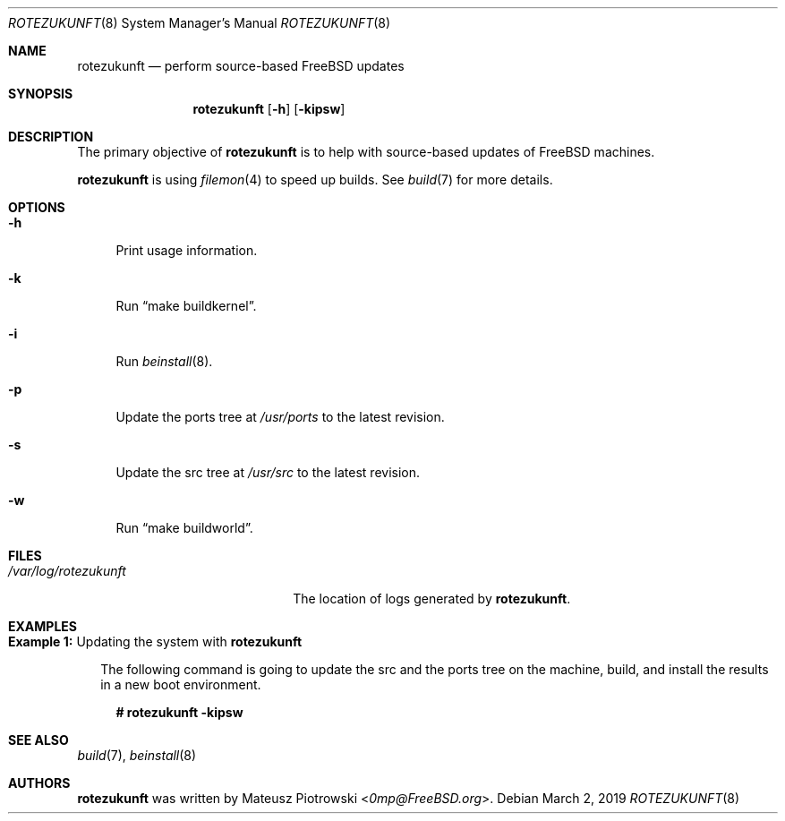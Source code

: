 .\"
.\" SPDX-License-Identifier: BSD-2-Clause-FreeBSD
.\"
.\" Copyright (c) 2019 Mateusz Piotrowski <0mp@FreeBSD.org>
.\"
.\" Redistribution and use in source and binary forms, with or without
.\" modification, are permitted provided that the following conditions
.\" are met:
.\" 1. Redistributions of source code must retain the above copyright
.\"    notice, this list of conditions and the following disclaimer.
.\" 2. Redistributions in binary form must reproduce the above copyright
.\"    notice, this list of conditions and the following disclaimer in the
.\"    documentation and/or other materials provided with the distribution.
.\"
.\" THIS SOFTWARE IS PROVIDED BY THE AUTHOR AND CONTRIBUTORS ``AS IS'' AND
.\" ANY EXPRESS OR IMPLIED WARRANTIES, INCLUDING, BUT NOT LIMITED TO, THE
.\" IMPLIED WARRANTIES OF MERCHANTABILITY AND FITNESS FOR A PARTICULAR PURPOSE
.\" ARE DISCLAIMED.  IN NO EVENT SHALL THE AUTHOR OR CONTRIBUTORS BE LIABLE
.\" FOR ANY DIRECT, INDIRECT, INCIDENTAL, SPECIAL, EXEMPLARY, OR CONSEQUENTIAL
.\" DAMAGES (INCLUDING, BUT NOT LIMITED TO, PROCUREMENT OF SUBSTITUTE GOODS
.\" OR SERVICES; LOSS OF USE, DATA, OR PROFITS; OR BUSINESS INTERRUPTION)
.\" HOWEVER CAUSED AND ON ANY THEORY OF LIABILITY, WHETHER IN CONTRACT, STRICT
.\" LIABILITY, OR TORT (INCLUDING NEGLIGENCE OR OTHERWISE) ARISING IN ANY WAY
.\" OUT OF THE USE OF THIS SOFTWARE, EVEN IF ADVISED OF THE POSSIBILITY OF
.\" SUCH DAMAGE.
.\"
.Dd March 2, 2019
.Dt ROTEZUKUNFT 8
.Os
.Sh NAME
.Nm rotezukunft
.Nd "perform source-based FreeBSD updates"
.Sh SYNOPSIS
.Nm
.Op Fl h
.Op Fl kipsw
.Sh DESCRIPTION
The primary objective of
.Nm
is to help with source-based updates of
.Fx
machines.
.Pp
.Nm
is using
.Xr filemon 4
to speed up builds.
See
.Xr build 7
for more details.
.Sh OPTIONS
.Bl -tag -width "-h"
.It Fl h
Print usage information.
.It Fl k
Run
.Dq make buildkernel .
.It Fl i
Run
.Xr beinstall 8 .
.It Fl p
Update the ports tree at
.Pa /usr/ports
to the latest revision.
.It Fl s
Update the src tree at
.Pa /usr/src
to the latest revision.
.It Fl w
Run
.Dq make buildworld .
.El
.Sh FILES
.Bl -tag -width "/var/log/rotezukunft"
.It Pa /var/log/rotezukunft
The location of logs generated by
.Nm .
.El
.Sh EXAMPLES
.Bl -tag -width 0n
.It Sy Example 1\&: No Updating the system with Nm
.Pp
The following command is going to update the src and the ports tree on the
machine, build, and install the results in a new boot environment.
.Bd -literal -offset 2n
.Li # Ic rotezukunft -kipsw
.Ed
.El
.Sh SEE ALSO
.Xr build 7 ,
.Xr beinstall 8
.Sh AUTHORS
.Nm
was written by
.An Mateusz Piotrowski Aq Mt 0mp@FreeBSD.org .
